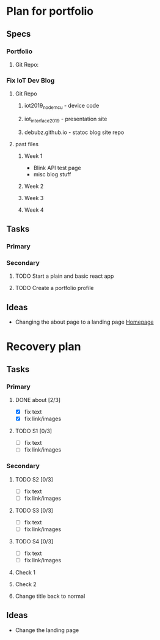 * Plan for portfolio
** Specs
*** Portfolio
**** Git Repo:
*** Fix IoT Dev Blog
**** Git Repo
***** iot2019_nodemcu - device code
***** iot_interface_2019 - presentation site
***** debubz.github.io - statoc blog site repo
**** past files
***** Week 1 
      - Blink API test page
      - misc blog stuff
***** Week 2
***** Week 3
***** Week 4
** Tasks
*** Primary
*** Secondary
**** TODO Start a plain and basic react app
**** TODO Create a portfolio profile
** Ideas
   - Changing the about page to a landing page [[https://vuepress.vuejs.org/theme/default-theme-config.html#homepage][Homepage]]
* Recovery plan
** Tasks
*** Primary
**** DONE about [2/3]
     CLOSED: [2020-02-25 Tue 03:01]
     - [X] fix text
     - [X] fix link/images
**** TODO S1 [0/3]
     - [ ] fix text
     - [ ] fix link/images
*** Secondary
**** TODO S2 [0/3]
     - [ ] fix text
     - [ ] fix link/images
**** TODO S3 [0/3]
     - [ ] fix text
     - [ ] fix link/images
**** TODO S4 [0/3]
     - [ ] fix text
     - [ ] fix link/images
**** Check 1
**** Check 2
**** Change title back to normal 
** Ideas 
   - Change the landing page
